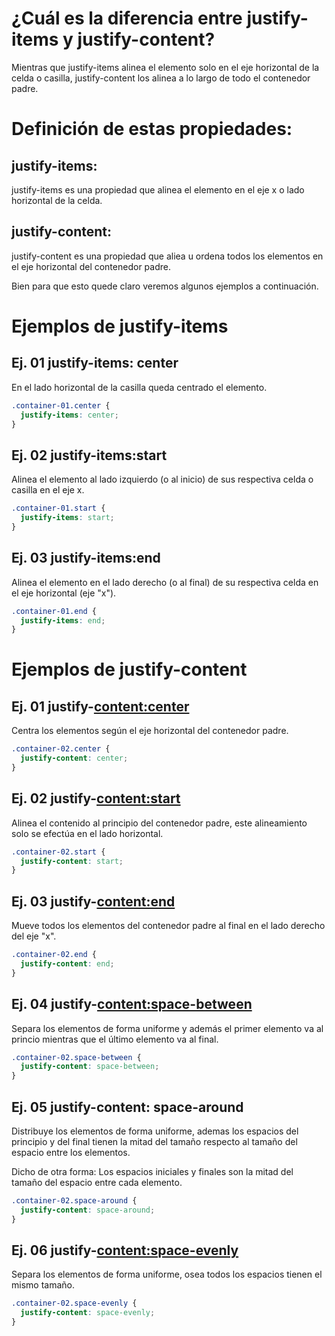 
*  ¿Cuál es la diferencia entre justify-items y justify-content?

[[https://i.imgur.com/ak3WDGP.png]]

Mientras que justify-items alinea el elemento solo en el eje horizontal de la celda o casilla, justify-content los alinea a lo largo de todo el contenedor padre.


* Definición de estas propiedades:
** justify-items:

justify-items es una propiedad que alinea el elemento en el eje x o lado horizontal de la celda.

** justify-content:

justify-content es una propiedad que aliea u ordena todos los elementos en el eje horizontal del contenedor padre.

Bien para que esto quede claro veremos algunos ejemplos a continuación.

* Ejemplos de justify-items

** Ej. 01 justify-items: center
En el lado horizontal de la casilla queda centrado el elemento.

[[https://ney.one/wp-content/uploads/2023/09/Captura-desde-2023-09-07-15-36-52.png]]

#+begin_src css
.container-01.center {
  justify-items: center;
}
#+end_src
** Ej. 02 justify-items:start
Alinea el elemento al lado izquierdo (o al inicio) de sus respectiva celda o casilla en el eje x.

[[https://ney.one/wp-content/uploads/2023/09/Captura-desde-2023-09-07-16-07-01.png]]

#+begin_src css
.container-01.start {
  justify-items: start;
}
#+end_src

** Ej. 03 justify-items:end
Alinea el elemento en el lado derecho (o al final) de su respectiva celda  en el eje horizontal (eje "x").

[[https://ney.one/wp-content/uploads/2023/09/Captura-desde-2023-09-07-16-09-56.png]]

#+begin_src css
.container-01.end {
  justify-items: end;
}

#+end_src
* Ejemplos de justify-content

** Ej. 01 justify-content:center
Centra los elementos según el eje  horizontal del contenedor padre.

[[https://ney.one/wp-content/uploads/2023/09/Captura-desde-2023-09-07-16-18-02.png]]

#+begin_src css
.container-02.center {
  justify-content: center;
}
#+end_src

** Ej. 02 justify-content:start
Alinea el contenido al principio del contenedor padre, este alineamiento solo se efectúa en el lado horizontal.

[[https://ney.one/wp-content/uploads/2023/09/Captura-desde-2023-09-07-16-29-02.png]]

#+begin_src css
.container-02.start {
  justify-content: start;
}
#+end_src

** Ej. 03 justify-content:end
Mueve todos los elementos del contenedor padre al final en el lado derecho del eje "x".

[[https://ney.one/wp-content/uploads/2023/09/Captura-desde-2023-09-07-16-30-56.png]]

#+begin_src css
.container-02.end {
  justify-content: end;
}
#+end_src

** Ej. 04 justify-content:space-between
Separa los elementos de forma uniforme y además el primer elemento va al princio mientras que el último elemento va al final.

[[https://ney.one/wp-content/uploads/2023/09/Captura-desde-2023-09-07-17-54-14.png]]

#+begin_src css
.container-02.space-between {
  justify-content: space-between;
}
#+end_src

** Ej. 05 justify-content: space-around
Distribuye los elementos de forma uniforme, ademas los espacios del principio y del final tienen  la mitad del tamaño
respecto al tamaño del espacio entre los elementos.

  Dicho de otra forma: Los espacios iniciales y finales son la mitad del tamaño del espacio entre cada elemento.

  [[https://ney.one/wp-content/uploads/2023/09/Captura-desde-2023-09-07-17-56-54.png]]

#+begin_src css
.container-02.space-around {
  justify-content: space-around;
}
#+end_src

** Ej. 06  justify-content:space-evenly

Separa los elementos de forma uniforme, osea todos los espacios tienen el mismo tamaño.

[[https://ney.one/wp-content/uploads/2023/09/Captura-desde-2023-09-07-17-59-07.png]]

#+begin_src css
.container-02.space-evenly {
  justify-content: space-evenly;
}
  #+end_src
